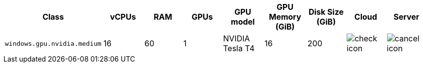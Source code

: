 [.table.table-striped]
[cols=9*, options="header", stripes=even]
|===
| Class | vCPUs | RAM | GPUs | GPU model | GPU Memory (GiB) | Disk Size (GiB)| Cloud | Server

| `windows.gpu.nvidia.medium`
| 16
| 60
| 1
| NVIDIA Tesla T4
| 16
| 200
| image:guides:ROOT:icons/check.svg[check icon]
| image:guides:ROOT:icons/cancel.svg[cancel icon]
|===
